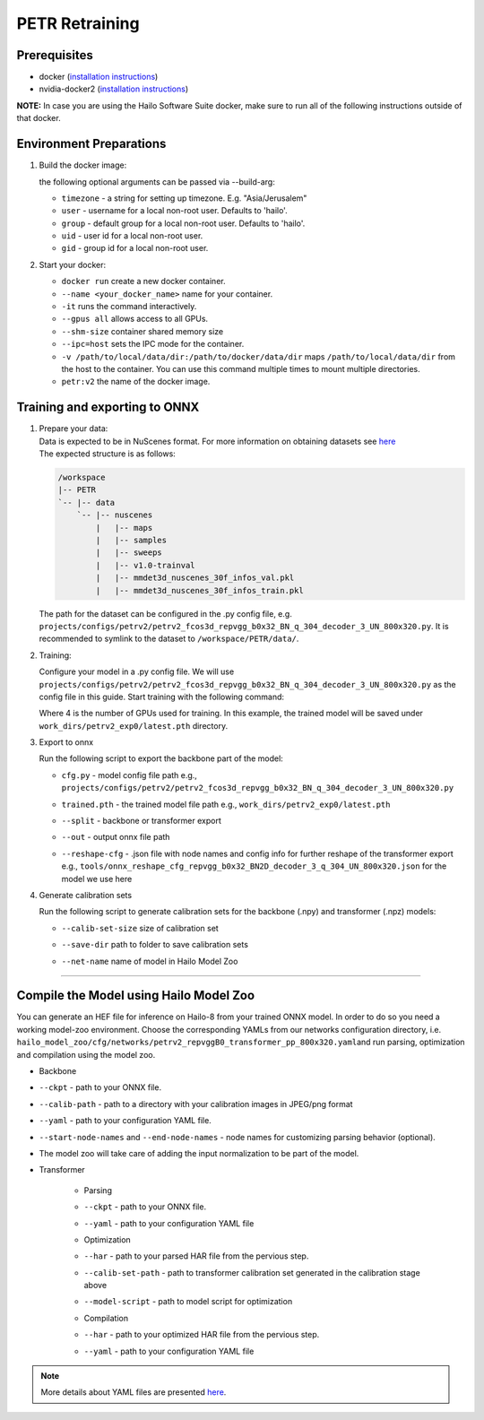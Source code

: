 ===============
PETR Retraining
===============

Prerequisites
-------------


* docker (\ `installation instructions <https://docs.docker.com/engine/install/ubuntu/>`_\ )
* nvidia-docker2 (\ `installation instructions <https://docs.nvidia.com/datacenter/cloud-native/container-toolkit/install-guide.html>`_\ )

**NOTE:**\  In case you are using the Hailo Software Suite docker, make sure to run all of the following instructions outside of that docker.


Environment Preparations
------------------------

#. Build the docker image:

   .. raw:: html
      :name:validation

      <pre><code stage="docker_build">
      cd <span val="dockerfile_path">hailo_model_zoo/training/petr</span>
      docker build -t petr:v2 --build-arg timezone=`cat /etc/timezone` .
      </code></pre>

   | the following optional arguments can be passed via --build-arg:

   * ``timezone`` - a string for setting up timezone. E.g. "Asia/Jerusalem"
   * ``user`` - username for a local non-root user. Defaults to 'hailo'.
   * ``group`` - default group for a local non-root user. Defaults to 'hailo'.
   * ``uid`` - user id for a local non-root user.
   * ``gid`` - group id for a local non-root user.


#. Start your docker:

   .. raw:: html
      :name:validation

      <code stage="docker_run">
      docker run <span val="replace_none">--name "your_docker_name"</span> -it --gpus all --shm-size 32gb <span val="replace_none">-u "username"</span> --ipc=host -v <span val="local_vol_path">/path/to/local/data/dir</span>:<span val="docker_vol_path">/path/to/docker/data/dir</span>  petr:v2
      </code>

   * ``docker run`` create a new docker container.
   * ``--name <your_docker_name>`` name for your container.
   * ``-it`` runs the command interactively.
   * ``--gpus all`` allows access to all GPUs.
   * ``--shm-size`` container shared memory size 
   * ``--ipc=host`` sets the IPC mode for the container.
   * ``-v /path/to/local/data/dir:/path/to/docker/data/dir`` maps ``/path/to/local/data/dir`` from the host to the container. You can use this command multiple times to mount multiple directories.
   * ``petr:v2`` the name of the docker image.
   
   .. raw:: html
      :name:validation
      <code stage="docker_run">
      docker start "your_docker_name"
      docker exec -it "your_docker_name" /bin/bash --login
      </code>

Training and exporting to ONNX
------------------------------

#. | Prepare your data: 

   | Data is expected to be in NuScenes format. For more information on obtaining datasets see `here <https://github.com/open-mmlab/mmdetection3d/blob/1.0/docs/en/data_preparation.md>`_
   | The expected structure is as follows:

   .. code-block::

       /workspace
       |-- PETR
       `-- |-- data
           `-- |-- nuscenes
               |   |-- maps
               |   |-- samples
               |   |-- sweeps
               |   |-- v1.0-trainval
               |   |-- mmdet3d_nuscenes_30f_infos_val.pkl
               |   |-- mmdet3d_nuscenes_30f_infos_train.pkl


   The path for the dataset can be configured in the .py config file, e.g. ``projects/configs/petrv2/petrv2_fcos3d_repvgg_b0x32_BN_q_304_decoder_3_UN_800x320.py``. It is recommended to symlink to the dataset to ``/workspace/PETR/data/``.

#. Training:

   Configure your model in a .py config file. We will use ``projects/configs/petrv2/petrv2_fcos3d_repvgg_b0x32_BN_q_304_decoder_3_UN_800x320.py`` as the config file in this guide.
   Start training with the following command:

   .. raw:: html
      :name:validation

      <pre><code stage="retrain">
      cd /workspace/PETR
      ./tools/dist_train.sh projects/configs/petrv2/petrv2_fcos3d_repvgg_b0x32_BN_q_304_decoder_3_UN_800x320.py <span val="gpu_num">4</span> --work-dir work_dirs/petrv2_exp0/
      </code></pre>

   Where 4 is the number of GPUs used for training. In this example, the trained model will be saved under ``work_dirs/petrv2_exp0/latest.pth`` directory.

#. Export to onnx

   Run the following script to export the backbone part of the model:

   .. raw:: html
      :name:validation

      <pre><code stage="export">
      cd /workspace/PETR
      python tools/export_onnx.py <cfg.py> <trained.pth> --split backbone --out petrv2_backbone.onnx
      </code></pre>

      Run the following script to export the transformer part of the model:

      <pre><code stage="export">  
      python tools/export_onnx.py <cfg.py> <trained.pth> --split transformer --out petrv2_transformer.onnx --reshape-cfg tools/onnx_reshape_cfg_repvgg_b0x32_BN2D_decoder_3_q_304_UN_800x320.json
      </code></pre>
    
   * | ``cfg.py`` - model config file path e.g., ``projects/configs/petrv2/petrv2_fcos3d_repvgg_b0x32_BN_q_304_decoder_3_UN_800x320.py``
   * | ``trained.pth`` - the trained model file path e.g., ``work_dirs/petrv2_exp0/latest.pth``
   * | ``--split`` - backbone or transformer export
   * | ``--out`` - output onnx file path
   * | ``--reshape-cfg`` - .json file with node names and config info for further reshape of the transformer export e.g., ``tools/onnx_reshape_cfg_repvgg_b0x32_BN2D_decoder_3_q_304_UN_800x320.json`` for the model we use here

   .. **NOTE:**\  Exporting the transformer also produces the ``reference_points.npy`` postprocessing configuration file.

#. Generate calibration sets

   Run the following script to generate calibration sets for the backbone (.npy) and transformer (.npz) models:

   .. raw:: html
      
      <pre><code>
      cd /workspace/PETR
      python tools/gen_calib_set.py <cfg.py> <trained.pth> --calib-set-size 64 --save-dir <save_dir> --net-name petrv2_repvggB0_transformer_pp_800x320
      </code></pre>

   * | ``--calib-set-size`` size of calibration set
   * | ``--save-dir`` path to folder to save calibration sets
   * | ``--net-name`` name of model in Hailo Model Zoo


----

Compile the Model using Hailo Model Zoo
---------------------------------------

You can generate an HEF file for inference on Hailo-8 from your trained ONNX model.
In order to do so you need a working model-zoo environment.
Choose the corresponding YAMLs from our networks configuration directory, i.e. ``hailo_model_zoo/cfg/networks/petrv2_repvggB0_transformer_pp_800x320.yaml``\ and run parsing, optimization and compilation using the model zoo. 


* Backbone
.. raw:: html
   :name:validation

   <code stage="compile">
   hailomz compile --ckpt <span val="local_path_to_onnx">petrv2_backbone.onnx</span> --calib-path <span val="calib_set_path">/path/to/calibration/imgs/dir/</span> --yaml <span val="yaml_file_path">path/to/petrv2_repvggB0_backbone_pp_800x320.yaml</span> <span val="replace_none">--start-node-names name1 name2</span> <span val="replace_none">--end-node-names name1</span>
   </code>


* | ``--ckpt`` - path to your ONNX file.
* | ``--calib-path`` - path to a directory with your calibration images in JPEG/png format
* | ``--yaml`` - path to your configuration YAML file.
* | ``--start-node-names`` and ``--end-node-names`` - node names for customizing parsing behavior (optional).
* | The model zoo will take care of adding the input normalization to be part of the model.


* Transformer

   * Parsing 
   .. raw:: html
      :name:validation

      <code stage="parse">
      hailomz parse --ckpt <span val="local_path_to_onnx">petrv2_transformer.onnx</span> --yaml <span val="yaml_file_path">path/to/petrv2_repvggB0_transformer_pp_800x320.yaml</span>
      </code>

   * | ``--ckpt`` - path to your ONNX file.
   * | ``--yaml`` - path to your configuration YAML file

   * Optimization
   .. raw:: html
      :name:validation

      <code stage="optimize">
      hailo optimize --har petrv2_repvggB0_transformer_pp_800x320.har --model-script </path/to/petrv2_repvggB0_transformer_pp_800x320.alls> --calib-set-path </path/to/transformer_calib_set>
      </code>

   * | ``--har`` - path to your parsed HAR file from the pervious step.
   * | ``--calib-set-path`` - path to transformer calibration set generated in the calibration stage above
   * | ``--model-script`` - path to model script for optimization

   * Compilation
   .. raw:: html
      :name:validation

      <code stage="compile">
      hailomz compile --har petrv2_repvggB0_transformer_pp_800x320_optimized.har --calib-path <span val="calib_set_path">/path/to/calibration/dir/</span> --yaml <span val="yaml_file_path">path/to/petrv2_repvggB0_transformer_pp_800x320.yaml</span>
      </code>

   * | ``--har`` - path to your optimized HAR file from the pervious step.
   * | ``--yaml`` - path to your configuration YAML file


.. note::
  More details about YAML files are presented `here <../../docs/YAML.rst>`_.
